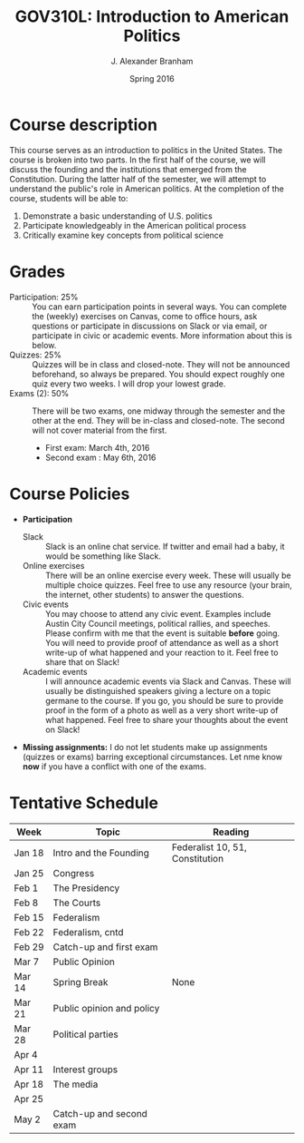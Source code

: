#+TITLE: GOV310L: Introduction to American Politics
#+AUTHOR: J. Alexander Branham
#+DATE: Spring 2016
#+EMAIL: branham@utexas.edu 
#+OPTIONS: toc:nil

* Course description
  This course serves as an introduction to politics in the United
  States. The course is broken into two parts. In the first half of
  the course, we will discuss the founding and the institutions that
  emerged from the Constitution. During the latter half of the
  semester, we will attempt to understand the public's role in
  American politics. At the completion of the course, students will be
  able to:
  
  1. Demonstrate a basic understanding of U.S. politics
  2. Participate knowledgeably in the American political process
  3. Critically examine key concepts from political science

* Grades
  - Participation: 25% :: You can earn participation points in several
    ways. You can complete the (weekly) exercises on Canvas, come to
    office hours, ask questions or participate in discussions on Slack
    or via email, or participate in civic or academic events. More
    information about this is below.
  - Quizzes: 25% :: Quizzes will be in class and closed-note. They will
    not be announced beforehand, so always be prepared. You should
    expect roughly one quiz every two weeks. I will drop your lowest
    grade. 
  - Exams (2): 50% :: There will be two exams, one midway through the
    semester and the other at the end. They will be in-class and
    closed-note. The second will not cover material from the first.
    - First exam: March 4th, 2016
    - Second exam : May 6th, 2016 

* Course Policies
  - *Participation*
    - Slack :: Slack is an online chat service. If twitter and email
               had a baby, it would be something like Slack.
    - Online exercises :: There will be an online exercise every
         week. These will usually be multiple choice quizzes. Feel
         free to use any resource (your brain, the internet, other
         students) to answer the questions.
    - Civic events :: You may choose to attend any civic
                      event. Examples include Austin City Council
                      meetings, political rallies, and
                      speeches. Please confirm with me that the event
                      is suitable *before* going. You will need to
                      provide proof of attendance as well as a short
                      write-up of what happened and your reaction to
                      it. Feel free to share that on Slack! 
    - Academic events :: I will announce academic events via Slack and
         Canvas. These will usually be distinguished speakers giving a
         lecture on a topic germane to the course. If you go, you
         should be sure to provide proof in the form of a photo as
         well as a very short write-up of what happened. Feel free to
         share your thoughts about the event on Slack!
  - *Missing assignments:* I do not let students make up assignments
       (quizzes or exams) barring exceptional circumstances. Let nme know
       *now* if you have a conflict with one of the exams. 

* Tentative Schedule
| *Week* | *Topic*                   | *Reading*                       |
|--------+---------------------------+---------------------------------|
| Jan 18 | Intro and the Founding    | Federalist 10, 51, Constitution |
| Jan 25 | Congress                  |                                 |
| Feb 1  | The Presidency            |                                 |
| Feb 8  | The Courts                |                                 |
| Feb 15 | Federalism                |                                 |
| Feb 22 | Federalism, cntd          |                                 |
| Feb 29 | Catch-up and first exam   |                                 |
| Mar 7  | Public Opinion            |                                 |
| Mar 14 | Spring Break              | None                            |
| Mar 21 | Public opinion and policy |                                 |
| Mar 28 | Political parties         |                                 |
| Apr 4  |                           |                                 |
| Apr 11 | Interest groups           |                                 |
| Apr 18 | The media                 |                                 |
| Apr 25 |                           |                                 |
| May 2  | Catch-up and second exam  |                                 |

